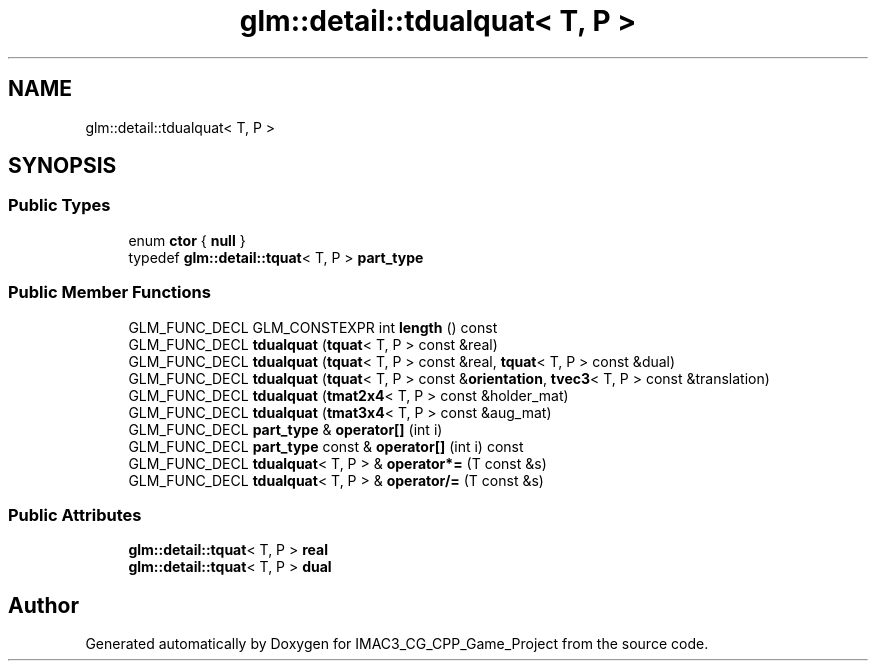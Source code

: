.TH "glm::detail::tdualquat< T, P >" 3 "Fri Dec 14 2018" "IMAC3_CG_CPP_Game_Project" \" -*- nroff -*-
.ad l
.nh
.SH NAME
glm::detail::tdualquat< T, P >
.SH SYNOPSIS
.br
.PP
.SS "Public Types"

.in +1c
.ti -1c
.RI "enum \fBctor\fP { \fBnull\fP }"
.br
.ti -1c
.RI "typedef \fBglm::detail::tquat\fP< T, P > \fBpart_type\fP"
.br
.in -1c
.SS "Public Member Functions"

.in +1c
.ti -1c
.RI "GLM_FUNC_DECL GLM_CONSTEXPR int \fBlength\fP () const"
.br
.ti -1c
.RI "GLM_FUNC_DECL \fBtdualquat\fP (\fBtquat\fP< T, P > const &real)"
.br
.ti -1c
.RI "GLM_FUNC_DECL \fBtdualquat\fP (\fBtquat\fP< T, P > const &real, \fBtquat\fP< T, P > const &dual)"
.br
.ti -1c
.RI "GLM_FUNC_DECL \fBtdualquat\fP (\fBtquat\fP< T, P > const &\fBorientation\fP, \fBtvec3\fP< T, P > const &translation)"
.br
.ti -1c
.RI "GLM_FUNC_DECL \fBtdualquat\fP (\fBtmat2x4\fP< T, P > const &holder_mat)"
.br
.ti -1c
.RI "GLM_FUNC_DECL \fBtdualquat\fP (\fBtmat3x4\fP< T, P > const &aug_mat)"
.br
.ti -1c
.RI "GLM_FUNC_DECL \fBpart_type\fP & \fBoperator[]\fP (int i)"
.br
.ti -1c
.RI "GLM_FUNC_DECL \fBpart_type\fP const  & \fBoperator[]\fP (int i) const"
.br
.ti -1c
.RI "GLM_FUNC_DECL \fBtdualquat\fP< T, P > & \fBoperator*=\fP (T const &s)"
.br
.ti -1c
.RI "GLM_FUNC_DECL \fBtdualquat\fP< T, P > & \fBoperator/=\fP (T const &s)"
.br
.in -1c
.SS "Public Attributes"

.in +1c
.ti -1c
.RI "\fBglm::detail::tquat\fP< T, P > \fBreal\fP"
.br
.ti -1c
.RI "\fBglm::detail::tquat\fP< T, P > \fBdual\fP"
.br
.in -1c

.SH "Author"
.PP 
Generated automatically by Doxygen for IMAC3_CG_CPP_Game_Project from the source code\&.

